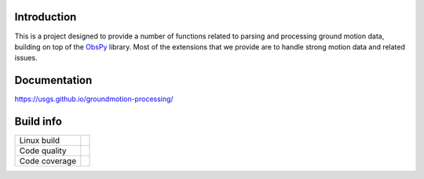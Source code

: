 Introduction
------------
This is a project designed to provide a number of functions related to parsing
and processing ground motion data, building on top of the 
`ObsPy <https://github.com/obspy/obspy/wiki>`_
library. Most of the extensions that we provide are to handle strong motion
data and related issues.


Documentation
-------------
https://usgs.github.io/groundmotion-processing/


Build info
----------

+---------------+----------------------+ 
| Linux build   | |Travis|             | 
+---------------+----------------------+ 
| Code quality  | |Codacy|             | 
+---------------+----------------------+ 
| Code coverage | |CodeCov|            | 
+---------------+----------------------+ 

.. |Travis| image:: https://travis-ci.com/usgs/groundmotion-processing.svg?branch=master
    :target: https://travis-ci.org/usgs/groundmotion-processing
    :alt: Travis Build Status

.. |Codacy| image:: https://api.codacy.com/project/badge/Grade/582cbceabb814eca9f708e37d6af9479
    :target: https://www.codacy.com/app/mhearne-usgs/groundmotion-processing?utm_source=github.com&amp;utm_medium=referral&amp;utm_content=usgs/groundmotion-processing&amp;utm_campaign=Badge_Grade

.. |CodeCov| image:: https://codecov.io/gh/usgs/groundmotion-processing/branch/master/graph/badge.svg
    :target: https://codecov.io/gh/usgs/groundmotion-processing
    :alt: Code Coverage Status
